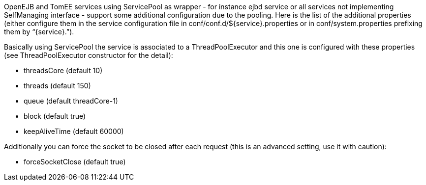 :index-group: Unrevised
:jbake-type: page
:jbake-status: published
:jbake-title: ServicePool and Services


OpenEJB and TomEE services using ServicePool as wrapper - for instance
ejbd service or all services not implementing SelfManaging interface -
support some additional configuration due to the pooling. Here is the
list of the additional properties (either configure them in the service
configuration file in conf/conf.d/$\{service}.properties or in
conf/system.properties prefixing them by “\{service}.”).

Basically using ServicePool the service is associated to a
ThreadPoolExecutor and this one is configured with these properties (see
ThreadPoolExecutor constructor for the detail):

* threadsCore (default 10)
* threads (default 150)
* queue (default threadCore-1)
* block (default true)
* keepAliveTime (default 60000)

Additionally you can force the socket to be closed after each request
(this is an advanced setting, use it with caution):

* forceSocketClose (default true)
